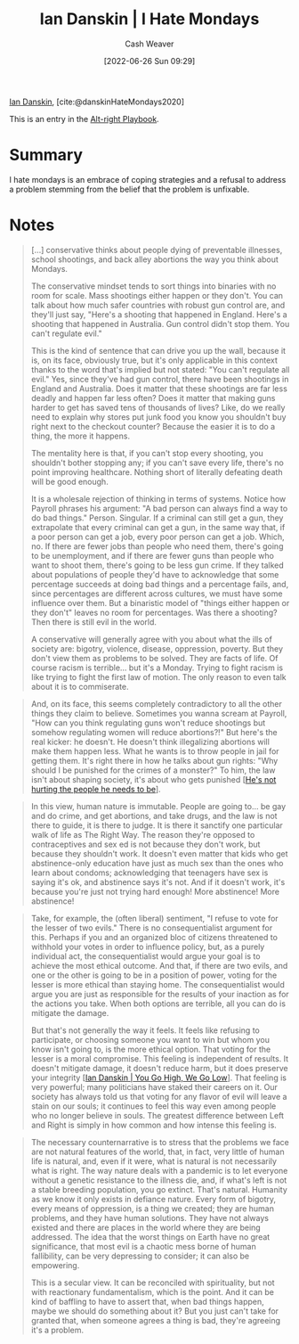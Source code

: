 :PROPERTIES:
:ROAM_REFS: [cite:@danskinHateMondays2020]
:ID:       d15c77d7-fde1-4f65-a68d-59a6a51ed7d1
:END:
#+title: Ian Danskin | I Hate Mondays
#+author: Cash Weaver
#+date: [2022-06-26 Sun 09:29]
#+filetags: :reference:
 
[[id:2e66d444-9a3a-4ed3-8fac-210bb61933fb][Ian Danskin]], [cite:@danskinHateMondays2020]

This is an entry in the [[id:913d6ace-03ac-4d34-ae92-5bd8a519236c][Alt-right Playbook]].

* Summary
I hate mondays is an embrace of coping strategies and a refusal to address a problem stemming from the belief that the problem is unfixable.
* Notes
#+begin_quote
[...] conservative thinks about people dying of preventable illnesses, school shootings, and back alley abortions the way you think about Mondays.

The conservative mindset tends to sort things into binaries with no room for scale. Mass shootings either happen or they don't. You can talk about how much safer countries with robust gun control are, and they'll just say, "Here's a shooting that happened in England. Here's a shooting that happened in Australia. Gun control didn't stop them. You can't regulate evil."

This is the kind of sentence that can drive you up the wall, because it is, on its face, obviously true, but it's only applicable in this context thanks to the word that's implied but not stated: "You can't regulate all evil." Yes, since they've had gun control, there have been shootings in England and Australia. Does it matter that these shootings are far less deadly and happen far less often? Does it matter that making guns harder to get has saved tens of thousands of lives? Like, do we really need to explain why stores put junk food you know you shouldn't buy right next to the checkout counter? Because the easier it is to do a thing, the more it happens.

The mentality here is that, if you can't stop every shooting, you shouldn't bother stopping any; if you can't save every life, there's no point improving healthcare. Nothing short of literally defeating death will be good enough.

It is a wholesale rejection of thinking in terms of systems. Notice how Payroll phrases his argument: "A bad person can always find a way to do bad things." Person. Singular. If a criminal can still get a gun, they extrapolate that every criminal can get a gun, in the same way that, if a poor person can get a job, every poor person can get a job. Which, no. If there are fewer jobs than people who need them, there's going to be unemployment, and if there are fewer guns than people who want to shoot them, there's going to be less gun crime. If they talked about populations of people they'd have to acknowledge that some percentage succeeds at doing bad things and a percentage fails, and, since percentages are different across cultures, we must have some influence over them. But a binaristic model of "things either happen or they don't" leaves no room for percentages. Was there a shooting? Then there is still evil in the world.

A conservative will generally agree with you about what the ills of society are: bigotry, violence, disease, oppression, poverty. But they don't view them as problems to be solved. They are facts of life. Of course racism is terrible… but it's a Monday. Trying to fight racism is like trying to fight the first law of motion. The only reason to even talk about it is to commiserate.
#+end_quote

#+begin_quote
And, on its face, this seems completely contradictory to all the other things they claim to believe. Sometimes you wanna scream at Payroll, "How can you think regulating guns won't reduce shootings but somehow regulating women will reduce abortions?!" But here's the real kicker: he doesn't. He doesn't think illegalizing abortions will make them happen less. What he wants is to throw people in jail for getting them. It's right there in how he talks about gun rights: "Why should I be punished for the crimes of a monster?" To him, the law isn't about shaping society, it's about who gets punished [[[id:7bf163fe-9998-42fd-8513-1a7ec86b052f][He's not hurting the people he needs to be]]].
#+end_quote

#+begin_quote
In this view, human nature is immutable. People are going to… be gay and do crime, and get abortions, and take drugs, and the law is not there to guide, it is there to judge. It is there it sanctify one particular walk of life as The Right Way. The reason they're opposed to contraceptives and sex ed is not because they don't work, but because they shouldn't work. It doesn't even matter that kids who get abstinence-only education have just as much sex than the ones who learn about condoms; acknowledging that teenagers have sex is saying it's ok, and abstinence says it's not. And if it doesn't work, it's because you're just not trying hard enough! More abstinence! More abstinence!
#+end_quote

#+begin_quote
Take, for example, the (often liberal) sentiment, "I refuse to vote for the lesser of two evils." There is no consequentialist argument for this. Perhaps if you and an organized bloc of citizens threatened to withhold your votes in order to influence policy, but, as a purely individual act, the consequentialist would argue your goal is to achieve the most ethical outcome. And that, if there are two evils, and one or the other is going to be in a position of power, voting for the lesser is more ethical than staying home. The consequentialist would argue you are just as responsible for the results of your inaction as for the actions you take. When both options are terrible, all you can do is mitigate the damage.

But that's not generally the way it feels. It feels like refusing to participate, or choosing someone you want to win but whom you know isn't going to, is the more ethical option. That voting for the lesser is a moral compromise. This feeling is independent of results. It doesn't mitigate damage, it doesn't reduce harm, but it does preserve your integrity [[[id:f39cbb1c-8265-4f3e-9a99-632132ade597][Ian Danskin | You Go High, We Go Low]]]. That feeling is very powerful; many politicians have staked their careers on it. Our society has always told us that voting for any flavor of evil will leave a stain on our souls; it continues to feel this way even among people who no longer believe in souls. The greatest difference between Left and Right is simply in how common and how intense this feeling is.
#+end_quote

#+begin_quote
The necessary counternarrative is to stress that the problems we face are not natural features of the world, that, in fact, very little of human life is natural, and, even if it were, what is natural is not necessarily what is right. The way nature deals with a pandemic is to let everyone without a genetic resistance to the illness die, and, if what's left is not a stable breeding population, you go extinct. That's natural. Humanity as we know it only exists in defiance nature. Every form of bigotry, every means of oppression, is a thing we created; they are human problems, and they have human solutions. They have not always existed and there are places in the world where they are being addressed. The idea that the worst things on Earth have no great significance, that most evil is a chaotic mess borne of human fallibility, can be very depressing to consider; it can also be empowering.

This is a secular view. It can be reconciled with spirituality, but not with reactionary fundamentalism, which is the point. And it can be kind of baffling to have to assert that, when bad things happen, maybe we should do something about it? But you just can't take for granted that, when someone agrees a thing is bad, they're agreeing it's a problem.
#+end_quote

#+print_bibliography:
* Anki :noexport:
:PROPERTIES:
:ANKI_DECK: Default
:END:
** I hate mondays
:PROPERTIES:
:ANKI_DECK: Default
:ANKI_NOTE_TYPE: Describe
:ANKI_NOTE_ID: 1656857358255
:END:
*** Context
Alt-right playbook
*** Description
Engaging in coping strategies (e.g. commiserate, thoughts and prayers) rather than taking action because of the belief that the underlying problem is unfixable.
*** Extra
Acknowledge a terrible thing is happening, maybe even agree it's bad, but don't believe anything can be done to change it.
*** Source
[cite:@danskinHateMondays2020]
** I hate mondays
:PROPERTIES:
:ANKI_NOTE_TYPE: Example(s)
:ANKI_NOTE_ID: 1656857359133
:END:
*** Example(s)
- Mass shootings in USA political discourse
*** Extra
*** Source
[cite:@danskinHateMondays2020]
